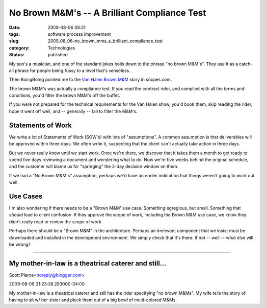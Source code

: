 No Brown M&M's -- A Brilliant Compliance Test
=============================================

:date: 2009-08-06 09:31
:tags: software process improvement
:slug: 2009_08_06-no_brown_mms_a_brilliant_compliance_test
:category: Technologies
:status: published

My son's a musician, and one of the standard jokes boils down to the
phrase "no brown M&M's". They use it as a catch-all phrase for people
being fussy to a level that's senseless.

Then BoingBoing pointed me to the `Van Halen Brown
M&M <http://www.snopes.com/music/artists/vanhalen.asp>`__ story in
snopes.com.

The brown M&M's was actually a compliance test. If you read the
contract rider, and complied with all the terms and conditions, you'd
filter the brown M&M's off the buffet.

If you were not prepared for the technical requirements for the Van
Halen show, you'd book them, skip reading the rider, hope it went off
well, and -- generally -- fail to filter the M&M's.

Statements of Work
------------------

We write a lot of Statements of Work (SOW's) with lots of
"assumptions". A common assumption is that deliverables will be
approved within three days. We often write it, suspecting that the
client can't actually take action in three days.

But we never really know until we start work. Once we're there, we
discover that it takes them a month to get ready to spend five days
reviewing a document and wondering what to do. Now we're five weeks
behind the original schedule, and the customer will blame us for
"springing" the 3-day decision window on them.

If we had a "No Brown M&M's" assumption, perhaps we'd have an earlier
indication that things weren't going to work out well.

Use Cases
---------

I'm also wondering if there needs to be a "Brown M&M" use case.
Something egregious, but small. Something that *should* lead to
client confusion. If they approve the scope of work, including the
Brown M&M use case, we know they didn't really read or review the
scope of work.

Perhaps there should be a "Brown M&M" in the architecture. Perhaps an
irrelevant component that we insist must be downloaded and installed
in the development environment. We simply check that it's there. If
not -- well -- what else will be wrong?



-----

My mother-in-law is a theatrical caterer and still...
-----------------------------------------------------

Scott Pierce<noreply@blogger.com>

2009-08-06 21:23:38.293000-04:00

My mother-in-law is a theatrical caterer and still has the rider
specifying "no brown M&Ms". My wife tells the story of having to sit w/
her sister and pluck them out of a big bowl of multi-colored M&Ms.





